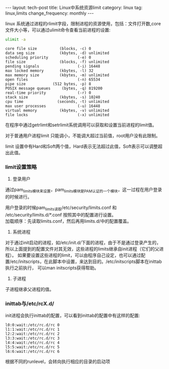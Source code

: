 #+BEGIN_HTML
---
layout: tech-post
title: Linux中系统资源limit
category: linux
tag: linux,limits
change_frequency: monthly
---
#+END_HTML

linux 系统通过进程的rlimit字段，限制进程的资源使用，包括：文件打开数,core文件大小等，可以通过ulimit命令查看当前进程的设置:
#+BEGIN_SRC sh :exports both :results output :eval no-export
ulimit -a
#+END_SRC

#+RESULTS:
#+begin_example
core file size          (blocks, -c) 0
data seg size           (kbytes, -d) unlimited
scheduling priority             (-e) 0
file size               (blocks, -f) unlimited
pending signals                 (-i) 16448
max locked memory       (kbytes, -l) 32
max memory size         (kbytes, -m) unlimited
open files                      (-n) 65534
pipe size            (512 bytes, -p) 8
POSIX message queues     (bytes, -q) 819200
real-time priority              (-r) 0
stack size              (kbytes, -s) 10240
cpu time               (seconds, -t) unlimited
max user processes              (-u) 16448
virtual memory          (kbytes, -v) unlimited
file locks                      (-x) unlimited
#+end_example

在程序中通过getrlimt和setrlimit系统调用可以获取和设置当前进程的limit值。

对于普通用户进程limit 只能调小，不能调大超过当前值，root用户没有此限制。

limit 设置中有Hard和Soft两个值，Hard表示无法超过此值，Soft表示可以调整超出此值。

*** limit设置策略
1. 登录用户\\
通过pam_limits模块来设置，pam_limits模块是PAM认证的一个模块，这一过程在用户登录的时候进行。

用户登录的时候pam_limits读取/etc/security/limits.conf 和 /etc/security/limits.d/*.conf 按照其中的配置进行设置。\\
加载顺序：先读取limits.conf，然后再用limits.d/中的配置覆盖。
2. 系统进程\\
对于通过init启动的进程，如/etc/init.d/下面的进程，由于不是通过登录产生的，所以上面提到的配置文件对其无效，这些进程的limits继承自init进程（它们的父进程）。
如果要设置这些进程的limit，可以由程序自己设定，也可以通过配置/etc/initscripts，在此脚本中设置，来达到目的。/etc/initscripts脚本在inittab执行之前执行，
可以man initscripts获得帮助。
3. 子进程\\
子进程继承父进程的值。

*** inittab与/etc/rcX.d/
init进程会执行inittab的配置，可以看到inittab的配置中有这样的配置:
#+BEGIN_EXAMPLE
l0:0:wait:/etc/rc.d/rc 0
l1:1:wait:/etc/rc.d/rc 1
l2:2:wait:/etc/rc.d/rc 2
l3:3:wait:/etc/rc.d/rc 3
l4:4:wait:/etc/rc.d/rc 4
l5:5:wait:/etc/rc.d/rc 5
l6:6:wait:/etc/rc.d/rc 6
#+END_EXAMPLE

根据不同的runlevel，会转向执行相应的目录的启动项
